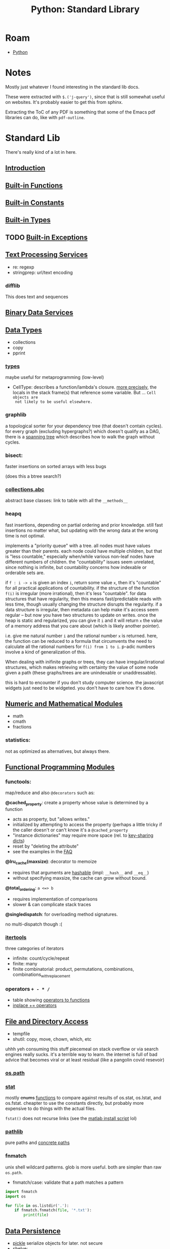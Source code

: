 :PROPERTIES:
:ID:       14c1cc61-dc2d-4050-91af-55301c120a1e
:END:
#+TITLE: Python: Standard Library
#+CATEGORY: slips
#+TAGS:

* Roam
+ [[id:b4c096ee-6e40-4f34-85a1-7fc901e819f5][Python]]


* Notes

Mostly just whatever I found interesting in the standard lib docs.

These were extracted with =$.('j-query')=, since that is still somewhat useful
on websites. It's probably easier to get this from sphinx.

Extracting the ToC of any PDF is something that some of the Emacs pdf libraries
can do, like with =pdf-outline=.

* Standard Lib

There's really kind of a lot in here.

** [[https://docs.python.org/3/library/intro.html][Introduction]]

** [[https://docs.python.org/3/library/functions.html][Built-in Functions]]

** [[https://docs.python.org/3/library/constants.html][Built-in Constants]]

** [[https://docs.python.org/3/library/stdtypes.html][Built-in Types]]

** TODO [[https://docs.python.org/3/library/exceptions.html][Built-in Exceptions]]

** [[https://docs.python.org/3/library/text.html][Text Processing Services]]

+ re: regexp
+ stringprep: url/text encoding

*** difflib

This does text and sequences

** [[https://docs.python.org/3/library/binary.html][Binary Data Services]]

** [[https://docs.python.org/3/library/datatypes.html][Data Types]]

+ collections
+ copy
+ pprint

*** [[https://docs.python.org/3/library/types.html][types]]

maybe useful for metaprogramming (low-level)

 + CellType: describes a function/lambda's closure. [[https://docs.python.org/3/c-api/cell.html][more precisely]], the locals
   in the stack frame(s) that reference some variable. But ... =Cell objects are
   not likely to be useful elsewhere.=

*** graphlib

a topological sorter for your dependency tree (that doesn't contain cycles). for
every graph (excluding hypergraphs?) which doesn't qualify as a DAG, there is a
[[https://en.wikipedia.org/wiki/Minimum_spanning_tree][spanning tree]] which describes how to walk the graph without cycles.

*** bisect:

faster insertions on sorted arrays with less bugs

  (does this a btree search?)

*** [[https://docs.python.org/3/glossary.html#term-abstract-base-class][collections.abc]]

abstract base classes: link to table with all the =__methods__=

*** heapq

fast insertions, depending on partial ordering and prior knowledge. still fast
insertions no matter what, but updating with the wrong data at the wrong time is
not optimal.

implements a "priority queue" with a tree. all nodes must have values greater
than their parents. each node could have multiple children, but that is "less
countable," especially when/while various non-leaf nodes have different numbers
of children. the "countability" issues seem unrelated, since nothing is
infinite, but countability concerns how indexable or orderable sets are.

if =f : i -> x= is given an index =i=, return some value =x=, then it's
"countable" for all practical applications of countability. if the structure of
the function =f(i)= is irregular (more irrational), then it's less
"countable". for data structures that have regularity, then this means
fast/predictable reads with less time, though usually changing the structure
disrupts the regularity. if a data structure is irregular, then metadata can
help make it's access seem regular -- but now you have two structures to update
on writes.  once the heap is static and regularized, you can give it =i= and it
will return =x= the value of a memory address that you care about (which is
likely another pointer).

i.e. give me natural number =i= and the rational number =x= is returned. here,
the function can be reduced to a formula that circumvents the need to calculate
all the rational numbers for =f(i) from 1 to i=. p-adic numbers involve a kind
of generalization of this.

[[file:img/diagonal_argument.svg]]

When dealing with inifinite graphs or trees, they can have irregular/irrational
structures, which makes retrieving with certainty the value of some node given a
path (these graphs/trees are are unindexable or unaddressable).

this is hard to encounter if you don't study computer science. the javascript
widgets just need to be widgeted. you don't have to care how it's done.

** [[https://docs.python.org/3/library/numeric.html][Numeric and Mathematical Modules]]

+ math
+ cmath
+ fractions

*** statistics:

not as optimized as alternatives, but always there.

** [[https://docs.python.org/3/library/functional.html][Functional Programming Modules]]

*** functools:

map/reduce and also =@decorators= such as:

*@cached_property*: create a property whose value is determined by a function

+ acts as property, but "allows writes."
+ initialized by attempting to access the property (perhaps a little tricky if
  the caller doesn't or can't know it's a =@cached_property=
+ "instance dictionaries" may require more space (rel. to [[https://peps.python.org/pep-0412/][key-sharing dicts]])
+ reset by "deleting the attribute"
+ see the examples in the [[https://docs.python.org/3/faq/programming.html#faq-cache-method-calls][FAQ]]

*@lru_cache(maxsize)*: decorator to memoize

+ requires that arguments are [[https://docs.python.org/3/glossary.html#term-hashable][hashable]] (impl: =__hash__= and =__eq__=)
+ without specifying maxsize, the cache can grow without bound.


*@total_ordering*: =a <=> b=

+ requires implementation of comparisons
+ slower & can complicate stack traces


*@singledispatch*: for overloading method signatures.

no multi-dispatch though :(

*** [[https://docs.python.org/3/library/itertools.html][itertools]]

three categories of iterators

+ infinite: count/cycle/repeat
+ finite: many
+ finite combinatorial: product, permutations, combinations,
  combinations_with_replacement

*** operators =+ - * /=

+ table showing [[https://docs.python.org/3/library/operator.html#mapping-operators-to-functions][operators to functions]]
+ [[https://docs.python.org/3/library/operator.html#in-place-operators][inplace += operators]]

** [[https://docs.python.org/3/library/filesys.html][File and Directory Access]]

+ tempfile
+ shutil: copy, move, chown, which, etc

uhhh yeh consuming this stuff piecemeal on stack overflow or via search engines
really sucks. it's a terrible way to learn. the internet is full of bad advice
that becomes viral or at least residual (like a pangolin covid resevoir)

*** [[https://docs.python.org/3/library/os.path.html][os.path]]

*** [[https://docs.python.org/3/library/stat.html][stat]]

mostly +enums+ [[https://github.com/python/cpython/blob/3.11/Lib/stat.py][functions]] to compare against results of os.stat, os.lstat, and
os.fstat. cheapter to use the constants directly, but probably more expensive to
do things with the actual files.

=fstat()= does not recurse links (see the [[https://www.mathworks.com/help/install/ug/install-noninteractively-silent-installation.html][matlab install script]] lol)

*** [[https://docs.python.org/3/library/pathlib.html][pathlib]]

pure paths and [[https://docs.python.org/3/library/pathlib.html#concrete-paths][concrete paths]]


*** fnmatch

unix shell wildcard patterns. glob is more useful. both are simpler than raw
=os.path=.

+ fnmatch/case: validate that a path matches a pattern

#+begin_src python
import fnmatch
import os

for file in os.listdir('.'):
    if fnmatch.fnmatch(file, '*.txt'):
        print(file)
#+end_src


** [[https://docs.python.org/3/library/persistence.html][Data Persistence]]

+ [[https://docs.python.org/3/library/pickle.html][pickle]] serialize objects for later. not secure
+ shelve:
+ marshal:
+ sqlite: probably jsut use this ([[https://docs.python.org/3/library/sqlite3.html#sqlite3-tutorial][tutorial]])

** [[https://docs.python.org/3/library/archiving.html][Data Compression and Archiving]]

modules: zlib, gzip, bz2, lzma, zipfile, tarfile

these depend on how python was configured to build.

** [[https://docs.python.org/3/library/fileformats.html][File Formats]]

csv & netrc

+ tomllib: parse TOML
+ configparser: parse INI
+ plistlib: parse Apple plist's

** [[https://docs.python.org/3/library/crypto.html][Cryptographic Services]]

+ [[https://docs.python.org/3/library/secrets.html][secrets]]: secure random numbers
+ hashlib
+ hmac

** [[https://docs.python.org/3/library/allos.html][Generic Operating System Services]]

prefer =argparse > getopt= for option handling

+ errno
+ io
+ time
+ platform: =uname -a= for platforms
+ logging.*
+ curses.*

*** [[https://docs.python.org/3/library/ctypes.html][ctypes]]: python FFI

[[https://docs.python.org/3/library/ctypes.html#utility-functions][Utility functions]]

+ [[https://docs.python.org/3/library/ctypes.html#foreign-functions][_FuncPtr]]
+ _CData: superclass for [[https://docs.python.org/3/library/ctypes.html#data-types][c types]]
+ _SimpleCData: superclass for [[https://docs.python.org/3/library/ctypes.html#ctypes-fundamental-data-types-2][basic c types]]
+ [[https://docs.python.org/3/library/ctypes.html#arrays-and-pointers][Array and _Pointer]]

** [[https://docs.python.org/3/library/concurrency.html][Concurrent Execution]]

** [[https://docs.python.org/3/library/ipc.html][Networking and Interprocess Communication]]

+ ssl
+ select: low-level i/o handling
+ selectors: high-level (built on select). includes an [[https://docs.python.org/3/library/selectors.html#examples][echo server impl.]] example
+ signal: respond to IPC signals. includes [[https://docs.python.org/3/library/signal.html#examples][examples]]
+ mmap: read it into memory and then treat it like a file

*** [[https://docs.python.org/3/library/socket.html][socket]]

access to BSD socket interface (but available on all platforms)

+ contains link to [[https://udrepper.livejournal.com/20407.html][Secure File Descriptor hygeine]]
+ See [[https://docs.python.org/3/library/socketserver.html#module-socketserver][socketserver]] for high-level server setup

** [[https://docs.python.org/3/library/netdata.html][Internet Data Handling]]

+ json
+ base64
+ binascii
+ email, mailbox, mimetypes, quopri (MIME quoted-printable data)

** [[https://docs.python.org/3/library/markup.html][Structured Markup Processing Tools]]

+ html (and html.parser, html.entities)
+ xml.etree
+ xml.dom (and xml.dom.minidom, xml.dom.pulldom)
+ xml.sax (and .handler, .saxutils, .xmlreader)
+ xml.parsers.expat

** [[https://docs.python.org/3/library/internet.html][Internet Protocols and Support]]

+ uuid
+ ipaddress
+ xmlrpc (.client, .server)
+ [[https://docs.python.org/3/library/webbrowser.html][webbrowser]]: remotely control browsers (if you really want to)
+ ftplib, poplib, imaplib, smtplib

*** urllib

modules: request, response, parse, error, robotparser

** [[https://docs.python.org/3/library/mm.html][Multimedia Services]]

+ wave: for WAV files

[[https://docs.python.org/3/library/colorsys.html][colorsys]]: for color-system conversions

  + though not comprehensive (you'll need another lib)
  + and doesn't facilitate liftable types like [[https://juliagraphics.github.io/Colors.jl/stable/][Colors.jl]]

** [[https://docs.python.org/3/library/i18n.html][Internationalization]]

+ gettext
+ locale

** [[https://docs.python.org/3/library/frameworks.html][Program Frameworks]]

+ [[https://docs.python.org/3/library/turtle.html][turtle]]: reimplementation of logo for nostalgic purposes
+ [[https://docs.python.org/3/library/shlex.html][shlex]]: simple DSL's


** [[https://docs.python.org/3/library/tk.html][Graphical User Interfaces with Tk]]

+ tkinter stuff

** [[https://docs.python.org/3/library/development.html][Development Tools]]

+ test: regression testing for python lang

*** unittest & unittest.mock

docs contains some [[https://docs.python.org/3/library/unittest.html][basic examples]]

See also: [[https://wiki.python.org/moin/PythonTestingToolsTaxonomy][PythonTestingToolsTaxonomy]]

** [[https://docs.python.org/3/library/debug.html][Debugging and Profiling]]

** [[https://docs.python.org/3/library/distribution.html][Software Packaging and Distribution]]

** [[https://docs.python.org/3/library/python.html][Python Runtime Services]]

** [[https://docs.python.org/3/library/custominterp.html][Custom Python Interpreters]]

+ code: implement/control REPL
+ codeop: compile input (for the code module). not useful other than as impl.

** [[https://docs.python.org/3/library/modules.html][Importing Modules]]

how imports work

+ pkgutil
+ importlib
+ modulefinder

** [[https://docs.python.org/3/library/language.html][Python Language Services]]

+ tokenize: lexer for python source
+ dis: disassmble python bytecode

*** AST

+ [[https://docs.python.org/3/library/ast.html#ast.comprehension][ast.Comprehension]] fomo for julia's comprehensions

Representations for python AST's. contains a [[https://docs.python.org/3/library/ast.html#ast.Constant][handy reference of valid syntax]] per
data structure -- this differs from the PEG from the [[https://docs.python.org/3/reference/grammar.html][full grammar spec]] and
explains the grammars for each lexed syntax.


*** pyclbr

readmodule_ex: find a module within paths (prepended to =sys.path=), return a
dictionary with metadata/descriptors for its classes/functions (without
importing the module)

** [[https://docs.python.org/3/library/windows.html][MS Windows Specific Services]]

** [[https://docs.python.org/3/library/unix.html][Unix Specific Services]]

*** pty

read/write to a forked/spawned process from it's controlling terminal

hmmm....

*** termios

+ control things like TTY input/output (redirection of file descriptors)
+ contains [[It's probably easier to get this from sphinx.][an example]] of TTY password input without display (swaps =fd=)

** [[https://docs.python.org/3/library/superseded.html][Superseded Modules]]

** [[https://docs.python.org/3/library/security_warnings.html][Security Considerations]]
